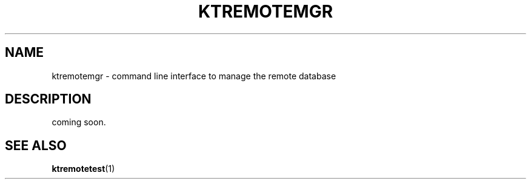 .TH "KTREMOTEMGR" 1 "2011-01-19" "Man Page" "Kyoto Tycoon"

.SH NAME
ktremotemgr \- command line interface to manage the remote database

.SH DESCRIPTION
.PP
coming soon.

.SH SEE ALSO
.PP
.BR ktremotetest (1)
